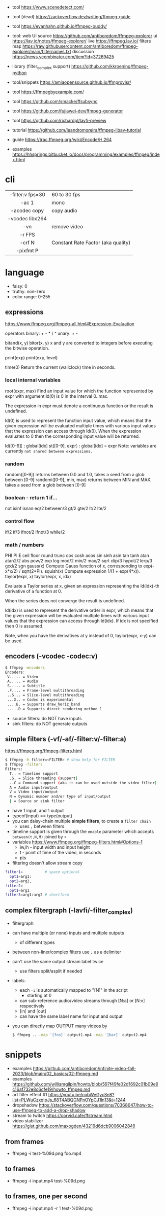 - tool https://www.scenedetect.com/
- tool (dead) https://zackoverflow.dev/writing/ffmpeg-guide
- tool https://evanhahn.github.io/ffmpeg-buddy/
- tool: web UI
  source https://github.com/antiboredom/ffmpeg-explorer
  ui https://lav.io/notes/ffmpeg-explorer/
  live https://ffmpeg.lav.io/
  filters map https://raw.githubusercontent.com/antiboredom/ffmpeg-explorer/main/filternames.txt
  discussion https://news.ycombinator.com/item?id=37269425

- library (filter_complex support) https://github.com/kkroening/ffmpeg-python
- tool/snippets https://amiaopensource.github.io/ffmprovisr/
- tool https://ffmpegbyexample.com/
- tool https://github.com/smacke/ffsubsync
- tool https://github.com/fujiawei-dev/ffmpeg-generator
- tool https://github.com/richardpl/lavfi-preview

- tutorial https://github.com/leandromoreira/ffmpeg-libav-tutorial
- guide https://trac.ffmpeg.org/wiki/Encode/H.264
- examples https://hhsprings.bitbucket.io/docs/programming/examples/ffmpeg/index.html

* cli

|------------------+------------------------------------|
|       <c>        |                                    |
| -filter:v fps=30 | 60 to 30 fps                       |
|      -ac 1       | mono                               |
|   -acodec copy   | copy audio                         |
| -vcodec libx264  |                                    |
|       -vn        | remove video                       |
|      -r FPS      |                                    |
|      -crf N      | Constant Rate Factor (aka quality) |
|    -pixfmt P     |                                    |
|------------------+------------------------------------|

* language

- falsy: 0
- truthy: non-zero
- color range: 0-255

** expressions

https://www.ffmpeg.org/ffmpeg-all.html#Expression-Evaluation

operators
binary: + - * / ^
 unary: + -

bitand(x, y)
 bitor(x, y) x and y are converted to integers before executing the bitwise operation.

print(exp)
print(exp, level)

time(0) Return the current (wallclock) time in seconds.

*** local internal variables

root(expr, max)
    Find an input value for which the function represented by expr with argument ld(0) is 0 in the interval 0..max.

    The expression in expr must denote a continuous function or the result is undefined.

    ld(0) is used to represent the function input value, which means that the given expression will be evaluated multiple times with various input values that the expression can access through ld(0). When the expression evaluates to 0 then the corresponding input value will be returned.

ld([0-9])       : global[idx]
st([0-9], expr) : global[idx] = expr
    Note: variables are currently =not shared between expressions.=

*** random

random([0-9])            returns between 0.0 and 1.0, takes a seed from a glob between [0-9]
randomi([0-9], min, max) returns between MIN and MAX, takes a seed from a glob between [0-9]

*** boolean - return 1 if...

not
isinf isnan
eq/2  between/3
gt/2  gte/2 lt/2  lte/2

*** control flow

if/2  if/3  ifnot/2  ifnot/3
while/2

*** math / numbers

PHI    PI      E
ceil   floor   round  trunc
cos    cosh    acos
sin    sinh    asin
tan    tanh    atan   atan2/2
abs    pow/2   exp    log
mod/2  min/2   max/2  sqrt
clip/3 hypot/2 lerp/3
gcd/2  sgn
gauss(x) Compute Gauss function of x, corresponding to exp(-x*x/2) / sqrt(2*PI).
squish(x) Compute expression 1/(1 + exp(4*x)).
taylor(expr, x)
taylor(expr, x, idx)

    Evaluate a Taylor series at x, given an expression representing the ld(idx)-th derivative of a function at 0.

    When the series does not converge the result is undefined.

    ld(idx) is used to represent the derivative order in expr, which means that the given expression will be evaluated multiple times with various input values that the expression can access through ld(idx). If idx is not specified then 0 is assumed.

    Note, when you have the derivatives at y instead of 0, taylor(expr, x-y) can be used.

** encoders            (-vcodec -codec:v)

#+begin_src sh
  $ ffmpeg -encoders
  Encoders:
   V..... = Video
   A..... = Audio
   S..... = Subtitle
   .F.... = Frame-level multithreading
   ..S... = Slice-level multithreading
   ...X.. = Codec is experimental
   ....B. = Supports draw_horiz_band
   .....D = Supports direct rendering method 1
#+end_src

- source filters: do NOT have inputs
- sink filters: do NOT generate outputs

** simple filters      (-vf/-af/-filter:v/-filter:a)

https://ffmpeg.org/ffmpeg-filters.html

#+begin_src sh
  $ ffmpeg -h filter=<FILTER> # show help for FILTER
  $ ffmpeg -filters
  Filters:
    T.. = Timeline support
    .S. = Slice threading (support)
    ..C = Command support (aka it can be used outside the video filter)
    A = Audio input/output
    V = Video input/output
    N = Dynamic number and/or type of input/output
    | = Source or sink filter
#+end_src

- have 1 input, and 1 output
- typeof(input) == type(output)
- you can daisy-chain multiple *simple filters*, to create a ~filter chain~
  - uses ~,~ between filters
- timeline support is given through the ~enable~ parameter which accepts ~between(t,N,M)~ joined by ~+~
- variables https://www.ffmpeg.org/ffmpeg-filters.html#Options-1
  - iw,ih - input width and input height
  - t - point of time of the video, in seconds
  - pts
- filtering doesn't allow stream copy

#+begin_src sh
  filter1=          # space optional
    opt1=arg1:
    opt2=arg2,
  filter2=
    opt1=arg1
  filter3=arg1:arg2 # shortform
#+end_src

** complex filtergraph (-lavfi/-filter_complex)

- filtergraph
- can have multiple (or none) inputs and multiple outputs
  - of different types
- between non-liner/complex filters use ~;~ as a delimiter
- can't use the same output stream label twice
  - use filters split/asplit if needed
- labels:
  - each ~-i~ is automatically mapped to "[N]" in the script
    - starting at 0
  - can sub-reference audio/video streams through [N:a] or [N:v] respectively
  - [in] and [out]
  - can have the same label name for input and output
- you can directly map OUTPUT many videos by
  #+begin_src sh
    $ ffmpeg .. -map '[foo]' output1.mp4 -map '[bar]' output2.mp4
  #+end_src

* snippets

- examples https://github.com/antiboredom/infinite-video-fall-2023/blob/main/02_basics/02-ffmpeg.md
- examples https://github.com/williamgilpin/howto/blob/597f49fe02d1692c01b09e9c16af732e8c6cfe19/howto_ffmpeg.md
- art filter effect #1 https://youtu.be/nobWeGycSe8?list=PLWuCzxqIpJs_68T4ABQGNPnOYpCJ1ln13&t=1244
- dropshadow https://stackoverflow.com/questions/70368647/how-to-use-ffmpeg-to-add-a-drop-shadow
- stream to twitch https://corvid.cafe/ffstream.html
- video stabilizer https://gist.github.com/maxogden/43219d6dcb9006042849

** from frames
- ffmpeg -i test-%09d.png foo.mp4
** to frames
- ffmpeg -i input.mp4 test-%09d.png
** to frames, one per second
- ffmpeg -i input.mp4 -r 1 test-%09d.png
** slice
- cut slices, naive -copy drops frames
  ffmpeg -ss 00:02:02 \
	-to 00:02:55 \
	-i "${IN}" \
	-y \
	-async 1 feels03.mp4
** slice
- get slice of video
  ffmpeg -ss 00:01:21 -to 00:01:24
** get duration (OLD)
- get duration in seconds
  ffmpeg -i file.flv 2>&1 | grep "Duration"| cut -d ' ' -f 4 | sed s/,// | sed 's@\..*@@g' | awk '{ split($1, A, ":"); split(A[3], B, "."); print 3600*A[1] + 60*A[2] + B[1] }'
  https://superuser.com/questions/650291/how-to-get-video-duration-in-seconds
** remove audio
- Remove all audio streams / tracks https://stackoverflow.com/questions/38161697/how-to-remove-one-track-from-video-file-using-ffmpeg
  ffmpeg -i input -map 0 -map -0:a -c copy output
** concat
- concat videos https://stackoverflow.com/questions/7333232/how-to-concatenate-two-mp4-files-using-ffmpeg
  ffmpeg -i opening.mkv -i episode.mkv -i ending.mkv
  -filter_complex "[0:v] [0:a] [1:v] [1:a] [2:v] [2:a] concat=n=3:v=1:a=1 [v] [a]"
  -map "[v]" -map "[a]" output.mkv
** join video/audio
- join video with audio
  ffmpeg -i video.mp4 -i audio.mp3 -c copy output.mp4
** join video/audio, missmatched
- https://stackoverflow.com/questions/5015771/merge-video-and-audio-with-ffmpeg-loop-the-video-while-audio-is-not-over
  - join short video - long audio
    $ ffmpeg  -stream_loop -1 -i input.mp4 -i input.mp3 -shortest -map 0:v:0 -map 1:a:0 -y out.mp4
  - join long audio - short video
    $ ffmpeg  -i input.mp4 -stream_loop -1 -i input.mp3 -shortest -map 0:v:0 -map 1:a:0 -y out.mp4
** to instagram

https://www.reddit.com/r/davinciresolve/comments/1bab2yp/instagram_uploads_are_always_terrible_any_ideas/

  - example
    - Profile: High
    - 720x720 (720x960????)
    - yuv420p
    - level: 31
    - fps: 30??
  - ffmpeg
    -i "final_export.mov"
    -vf "scale=-2:1920,format=yuv420p"
    -c:v libx264
    -profile:v main
    -level:v 4.0
    -pix_fmt yuv420p
    -movflags +faststart
    -r 30Q
    -c:a aac
    -b:a 192k "instagram_optimized_export.mp4"
** bouncing text

- video without input video https://stackoverflow.com/questions/11640458/how-can-i-generate-a-video-file-directly-from-an-ffmpeg-filter-with-no-actual-in
  - ffmpeg -f lavfi -i color=color=red -t 30 red.mp4

- video text moving
  #+begin_src sh
    ffmpeg -f lavfi -i color=c=black:s=1280x720:d=10:r=30 -vf "
    drawtext=text='Bounce!'
            :fontcolor=white
            :fontsize=40
            :x='(W-tw) * abs(sin(t*2))'
            :y='(H-th) * abs(cos(t*2))'
        " -y bouncing_text.mp4
  #+end_src

* gotchas
- of filters
  - missing '' for arguments
  - manual identation almost obligatory
  - keeping track of the differences between
    - :
    - ,
    - ;
* articles

- 23 [[https://www.canva.dev/blog/engineering/a-journey-through-colour-space-with-ffmpeg/][A journey through color space with FFmpeg]]
- 23 [[https://xeiaso.net/blog/video-compression/][Video Compression for Mere Mortals]]
- 23 https://dev.to/video/exploring-video-generators-in-ffmpeg-4ehc
- 22 [[https://img.ly/blog/ultimate-guide-to-ffmpeg/][FFmpeg - The Ultimate Guide]]
- 22 https://drewdevault.com/2022/10/12/In-praise-of-ffmpeg.html
- 22 [[https://blog.gdeltproject.org/experiments-with-ffmpeg-scene-detection-to-explore-the-parallel-universe-of-russian-state-television-channel-russia1/][Experiments With FFMPEG & Scene Detection To Explore The Parallel Universe Of Russian State Television Channel RUSSIA1]]
- 21 https://tratt.net/laurie/blog/2021/automatic_video_editing.html
- 20 [[https://blog.gdeltproject.org/using-ffmpegs-scene-detection-to-generate-a-visual-shot-summary-of-television-news/][Using FFMPEG's Scene Detection To Generate A Visual Shot Summary Of Television News]]
  - fixed output size, filled by black
  - Examples
    #+begin_src sh
      -vf 'select=gt(scene,0.4),scale=160:-1,tile=6x80'                       -frames:v 1 -qscale:v 3 out.jpg
      -f lavfi -i 'movie=bar.mp4,scdet=s=1:t=14' -vf 'scale=160:-1,tile=6x85' -frames:v 1 -qscale:v 3 scprev.jpg
    #+end_src
- 20 [[https://www.hellocatfood.com/motion-interpolation-for-glitch-aesthetics-using-ffmpeg-part-0/][Motion Interpolation for Glitch Aesthetics using FFmpeg part 0]]
- 20 [[https://gariany.com/2020/08/ffmpeg-a-step-by-step-guide-to-creating-a-retro-video-filter/][FFmpeg: A Step-by-Step Guide to Creating a Retro Video Filter]]
- 19 [[https://www.glitch.cool/meii/intro-to-ffmpeg-audio-to-video-filters][Intro to ffmpeg: audio-to-video filters]]
- 15 [[https://blog.pkh.me/p/21-high-quality-gif-with-ffmpeg.html][High quality GIF with FFmpeg]]

** filters

- https://trac.ffmpeg.org/wiki/FancyFilteringExamples
- 23 [[https://igor.technology/interesting-things-you-can-do-with-ffmpeg/][Interesting things you can do with FFmpeg]]
- 17 https://nico-lab.net/testsrc_with_ffmpeg/

* videos

- PhreakNIC20: FFmpeg I didn't know it could do that! - poiupoiu https://www.youtube.com/watch?v=Dl2kUskbIo4
- FFMPEG Advanced Techniques
  - goes over many effects https://www.youtube.com/watch?v=M58rc7cxl_s
  - Filtergraphs & Timeline https://www.youtube.com/watch?v=hElDsyuAQDA

** Course: Video Art with FFMPEG

https://www.youtube.com/playlist?list=PLWuCzxqIpJs_68T4ABQGNPnOYpCJ1ln13

*** 1) FFMPEG Basics
*** 2) Video Filters, Complex Filter

- https://www.youtube.com/watch?v=imvrFhpk-d4
- Artists
  - Martin Arnold
  - Gregg Biermann
  - Holly Fisher
  - Noemi Schipfer
- No built-in support in the filter variales to tell how long the video is.
- Timeline supported filters may have an =enable= option
  - to control when enable it
  - use it with the *between()* operator
- Filter: =rotate=
  - can be controlled by T
  - hypot(iw,ih)+1 to not crop on rotation
- Filter: =hue= an hsv filter
  - hue=h=180
  - hue=H=PI
  - saturation: default 1, from -10 to 10, 0 grayscale
    - hue=s=0
  - brightness: default 0, from -10 to 10
    - hue=b=
- Filter: =setpts=
  - setpts=0.5*PTS - twice speed
- Filter: =overlay=
  - arguments in stacking order: bottom first
- Filter: =split=
  - creates N copies of the given input video
  - with no arguments makes an extra copy of the video
- Filter: =vflip=, =hflip=
- Filter: =rgbashift=
  - does not take T as input
  - can be workaround with "python" templating
  - example
    #+begin_src python
      import math
      f = ""
      v1 = 8
      fps = 30
      for i in range(v1*fps):
          amt  = math.ceil(mat.cos((i/fps)*(math.pi/2))*75)
          amt2 = math.ceil(mat.sin((i/fps)*(math.pi/2))*75)
          if i == 0:
              f+=f"rgbashift=enable='eq(n,{str(i)}):bv='{str(amt)}':gb='{amt2}'"
          else:
              f+=f"rgbashift=enable='eq(n,{str(i)}):bv='{str(amt)}'"
       print(f)
    #+end_src

*** 3) Blend, Mask, and Time Transformations

https://www.youtube.com/watch?v=niGYQAHVfqs

- Prework:
  - filters: lagfun, bilateral, hue, overlay
  - in ffmpeg looping is hard, you can't say take the beginning and the end
    ffmpeg works only on forward pass, reads until it ends

- Use =-shortest= when you have +1 video input
- Filter: =ovelay= to apply a mask
  - Masks are images or videos
  - Masks are meant to be mostly imported, not generated
- Filter: =blend= 2 video frames into each other
  - all_mode
- Filter: =lumakey=
- Filter: =colorhold= it removes everything else BUT that color, replacing it with neutral gray
- Filter: =colorkey= replaces RGB color for transparency
- Filter: =chromakey= mask to replace given to color to transparency
  - chromakey=0x00FF00:0.25:0.08
    chromakey=<COLOR_>:<similarity>:<blend>
- Filter: =setpts= set presentation timestamp
  - relative to *start time*
  - setpts=0.5*PTS faster
  - setpts=2*PTS slower
- Filter: =minterpolate= to interpolate frames, useful with setpts
  - https://www.hellocatfood.com/motion-interpolation-for-glitch-aesthetics-using-ffmpeg-part-0/
- Filter: =concat=
  - [0][1][2]concat=n=3
- Filter: =tpad= time padding
  - Example: add 1 second of black at the beginning of the video
    - tpad=start_mode=add:start_duration=1:color=0x000000
- Filter: =trim= cuts a video by a start and end position
  - trim=0:1.0
  - add *setpts=PTS-STARTPTS* to preserve the start time

- There are times where the *start time* position might not be 0.00
  - if you trimmed a video

**** Example: Slitscan effect

- strips of video with increasing start delay

#+begin_src python
  width = 1920
  height = 1080
  strip = 20
  fps = 23.98
  offset = 3/fps

  s = f"[0:v]split={int(heigh/strip)}"
  for i in range(int(height/strip)):
      s += f"[v{i}]"
  s += ';'
  print(s)

  t = ''
  for i in range(int(height/strip)):
      t += f"tpad=start_mode=add:start_duration={offset*i}:color=0x000000,crop={width}:{strip}:0:{i*strip}[v{i}]"
  print(t)

  stack = ''
  for i in range(int(height/strip)):
      stack += f"[v{i}]"
  stack += f"vstack=inputs={int(height/strip)}"
  print(stack)
#+end_src

*** 4) Python Scripts, Gifs, Scene Detection
